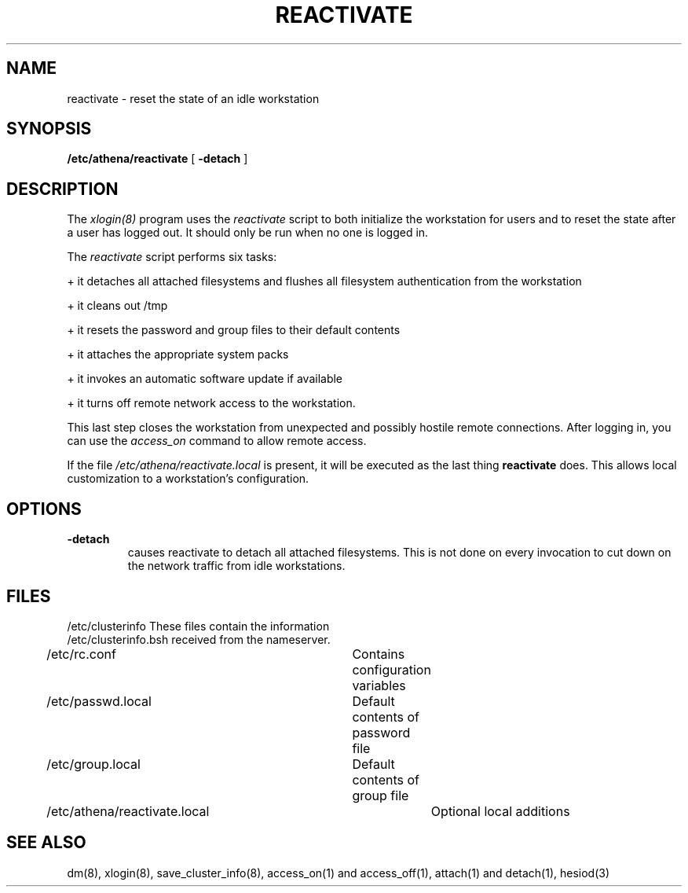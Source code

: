 .TH REACTIVATE 8 "24 June 1991"
.FM mit
.SH NAME
reactivate \- reset the state of an idle workstation
.SH SYNOPSIS
.B /etc/athena/reactivate
[
.B \-detach
]
.SH DESCRIPTION
The
.I xlogin(8)
program uses the
.I reactivate
script to both initialize the workstation for users and to reset the
state after a user has logged out.  It should only be run when no one
is logged in.

The
.I reactivate
script performs six tasks:

+ it detaches all attached filesystems and flushes all filesystem
authentication from the workstation 

+ it cleans out /tmp

+ it resets the password and group files to their default contents

+ it attaches the appropriate system packs

+ it invokes an automatic software update if available

+ it turns off remote network access to the workstation.

This last step closes the workstation from
unexpected and possibly hostile
remote connections.
After logging in, you can use the
.I access_on
command to allow remote access.

If the file
.I /etc/athena/reactivate.local
is present, it will be executed as the last thing
.B reactivate
does.  This allows local customization to a workstation's
configuration.

.SH OPTIONS
.TP
.B \-detach
causes reactivate to detach all attached filesystems.  This is not
done on every invocation to cut down on the network traffic from idle
workstations.

.SH FILES
.DT
.nf
/etc/clusterinfo                These files contain the information
/etc/clusterinfo.bsh            received from the nameserver.
/etc/rc.conf			Contains configuration variables
/etc/passwd.local		Default contents of password file
/etc/group.local		Default contents of group file
/etc/athena/reactivate.local	Optional local additions
.fi
.SH SEE ALSO
dm(8), xlogin(8), save_cluster_info(8), access_on(1) and access_off(1),
attach(1) and detach(1), hesiod(3)

